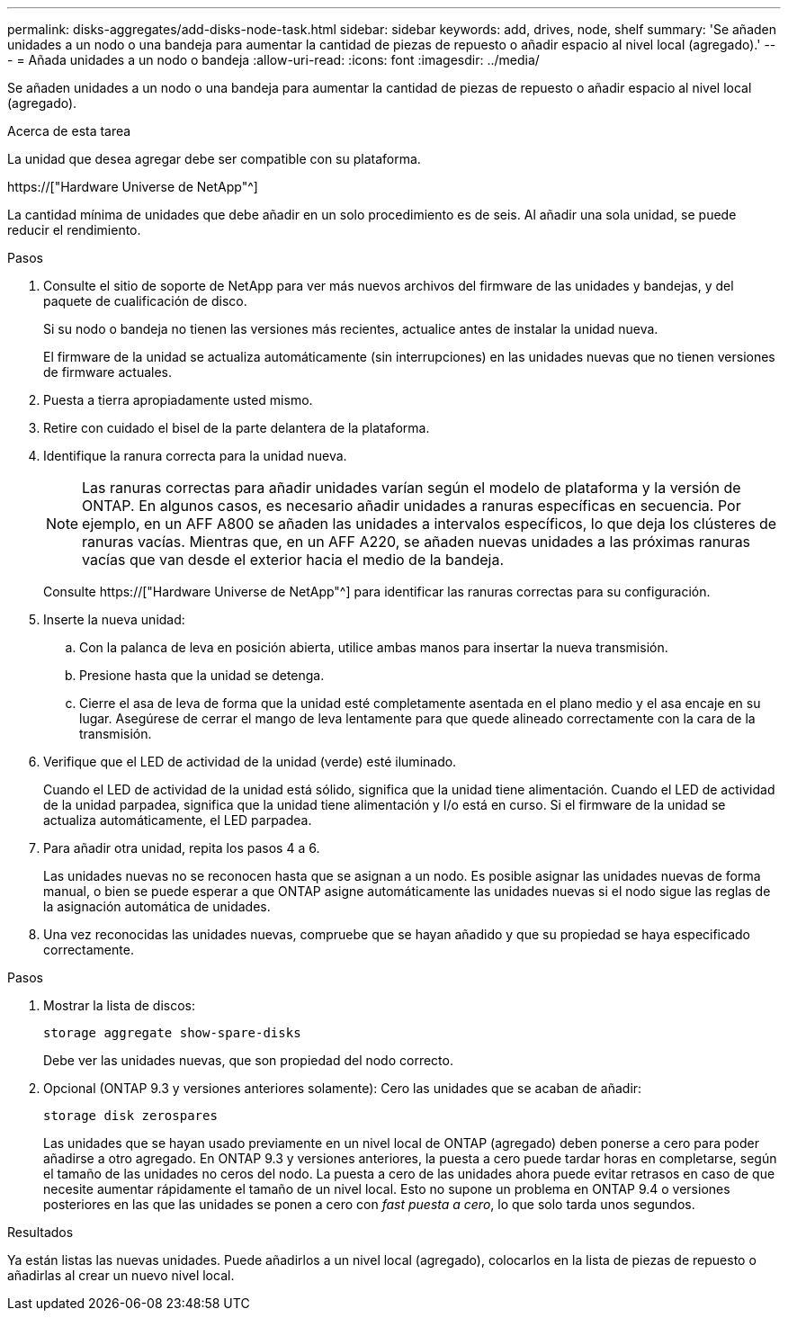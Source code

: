 ---
permalink: disks-aggregates/add-disks-node-task.html 
sidebar: sidebar 
keywords: add, drives, node, shelf 
summary: 'Se añaden unidades a un nodo o una bandeja para aumentar la cantidad de piezas de repuesto o añadir espacio al nivel local (agregado).' 
---
= Añada unidades a un nodo o bandeja
:allow-uri-read: 
:icons: font
:imagesdir: ../media/


[role="lead"]
Se añaden unidades a un nodo o una bandeja para aumentar la cantidad de piezas de repuesto o añadir espacio al nivel local (agregado).

.Acerca de esta tarea
La unidad que desea agregar debe ser compatible con su plataforma.

https://["Hardware Universe de NetApp"^]

La cantidad mínima de unidades que debe añadir en un solo procedimiento es de seis. Al añadir una sola unidad, se puede reducir el rendimiento.

.Pasos
. Consulte el sitio de soporte de NetApp para ver más nuevos archivos del firmware de las unidades y bandejas, y del paquete de cualificación de disco.
+
Si su nodo o bandeja no tienen las versiones más recientes, actualice antes de instalar la unidad nueva.

+
El firmware de la unidad se actualiza automáticamente (sin interrupciones) en las unidades nuevas que no tienen versiones de firmware actuales.

. Puesta a tierra apropiadamente usted mismo.
. Retire con cuidado el bisel de la parte delantera de la plataforma.
. Identifique la ranura correcta para la unidad nueva.
+

NOTE: Las ranuras correctas para añadir unidades varían según el modelo de plataforma y la versión de ONTAP. En algunos casos, es necesario añadir unidades a ranuras específicas en secuencia. Por ejemplo, en un AFF A800 se añaden las unidades a intervalos específicos, lo que deja los clústeres de ranuras vacías. Mientras que, en un AFF A220, se añaden nuevas unidades a las próximas ranuras vacías que van desde el exterior hacia el medio de la bandeja.

+
Consulte https://["Hardware Universe de NetApp"^] para identificar las ranuras correctas para su configuración.

. Inserte la nueva unidad:
+
.. Con la palanca de leva en posición abierta, utilice ambas manos para insertar la nueva transmisión.
.. Presione hasta que la unidad se detenga.
.. Cierre el asa de leva de forma que la unidad esté completamente asentada en el plano medio y el asa encaje en su lugar. Asegúrese de cerrar el mango de leva lentamente para que quede alineado correctamente con la cara de la transmisión.


. Verifique que el LED de actividad de la unidad (verde) esté iluminado.
+
Cuando el LED de actividad de la unidad está sólido, significa que la unidad tiene alimentación. Cuando el LED de actividad de la unidad parpadea, significa que la unidad tiene alimentación y I/o está en curso. Si el firmware de la unidad se actualiza automáticamente, el LED parpadea.

. Para añadir otra unidad, repita los pasos 4 a 6.
+
Las unidades nuevas no se reconocen hasta que se asignan a un nodo. Es posible asignar las unidades nuevas de forma manual, o bien se puede esperar a que ONTAP asigne automáticamente las unidades nuevas si el nodo sigue las reglas de la asignación automática de unidades.

. Una vez reconocidas las unidades nuevas, compruebe que se hayan añadido y que su propiedad se haya especificado correctamente.


.Pasos
. Mostrar la lista de discos:
+
`storage aggregate show-spare-disks`

+
Debe ver las unidades nuevas, que son propiedad del nodo correcto.

. Opcional (ONTAP 9.3 y versiones anteriores solamente): Cero las unidades que se acaban de añadir:
+
`storage disk zerospares`

+
Las unidades que se hayan usado previamente en un nivel local de ONTAP (agregado) deben ponerse a cero para poder añadirse a otro agregado. En ONTAP 9.3 y versiones anteriores, la puesta a cero puede tardar horas en completarse, según el tamaño de las unidades no ceros del nodo. La puesta a cero de las unidades ahora puede evitar retrasos en caso de que necesite aumentar rápidamente el tamaño de un nivel local. Esto no supone un problema en ONTAP 9.4 o versiones posteriores en las que las unidades se ponen a cero con _fast puesta a cero_, lo que solo tarda unos segundos.



.Resultados
Ya están listas las nuevas unidades. Puede añadirlos a un nivel local (agregado), colocarlos en la lista de piezas de repuesto o añadirlas al crear un nuevo nivel local.
